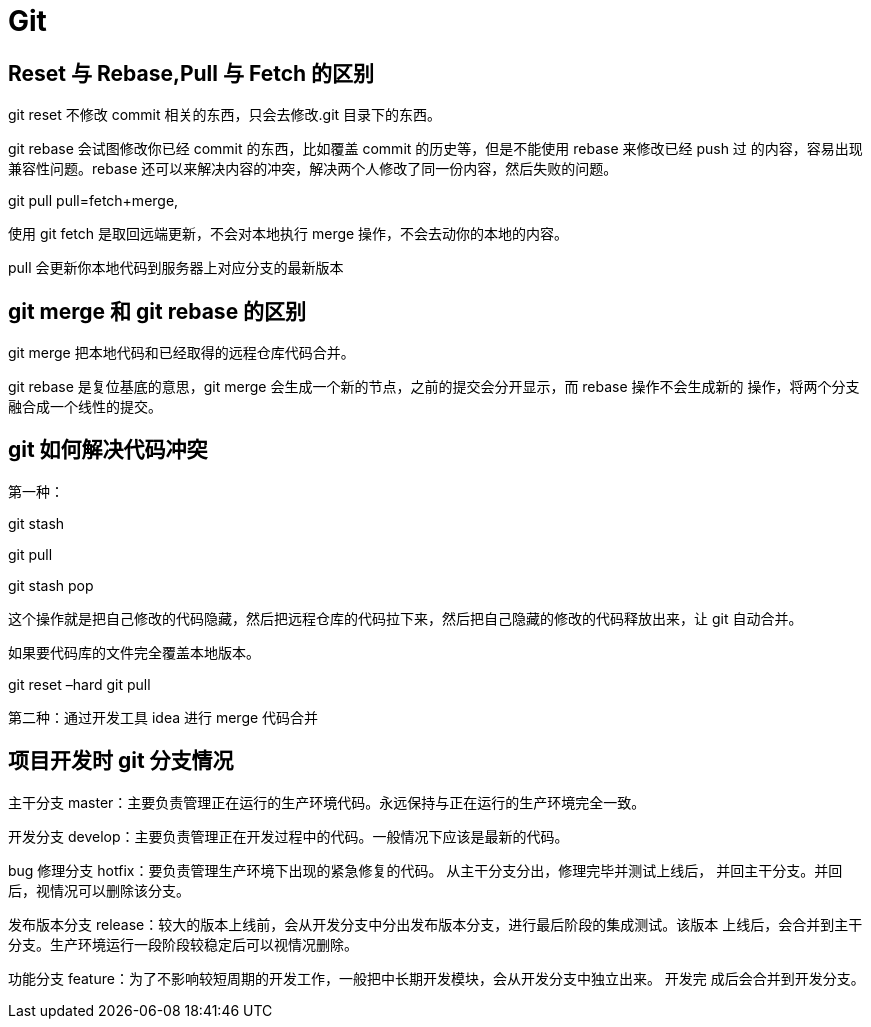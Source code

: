 [[git]]
= Git

== Reset 与 Rebase,Pull 与 Fetch 的区别

git reset 不修改 commit 相关的东西，只会去修改.git 目录下的东西。

git rebase 会试图修改你已经 commit 的东西，比如覆盖 commit 的历史等，但是不能使用 rebase 来修改已经 push 过
的内容，容易出现兼容性问题。rebase 还可以来解决内容的冲突，解决两个人修改了同一份内容，然后失败的问题。

git pull pull=fetch+merge,

使用 git fetch 是取回远端更新，不会对本地执行 merge 操作，不会去动你的本地的内容。

pull 会更新你本地代码到服务器上对应分支的最新版本

== git merge 和 git rebase 的区别

git merge 把本地代码和已经取得的远程仓库代码合并。

git rebase 是复位基底的意思，git merge 会生成一个新的节点，之前的提交会分开显示，而 rebase 操作不会生成新的
操作，将两个分支融合成一个线性的提交。

== git 如何解决代码冲突

第一种：

git stash

git pull

git stash pop

这个操作就是把自己修改的代码隐藏，然后把远程仓库的代码拉下来，然后把自己隐藏的修改的代码释放出来，让 git 自动合并。

如果要代码库的文件完全覆盖本地版本。

git reset –hard
git pull

第二种：通过开发工具 idea 进行 merge 代码合并

== 项目开发时 git 分支情况

主干分支 master：主要负责管理正在运行的生产环境代码。永远保持与正在运行的生产环境完全一致。

开发分支 develop：主要负责管理正在开发过程中的代码。一般情况下应该是最新的代码。

bug 修理分支 hotfix：要负责管理生产环境下出现的紧急修复的代码。 从主干分支分出，修理完毕并测试上线后，
并回主干分支。并回后，视情况可以删除该分支。

发布版本分支 release：较大的版本上线前，会从开发分支中分出发布版本分支，进行最后阶段的集成测试。该版本
上线后，会合并到主干分支。生产环境运行一段阶段较稳定后可以视情况删除。

功能分支 feature：为了不影响较短周期的开发工作，一般把中长期开发模块，会从开发分支中独立出来。 开发完
成后会合并到开发分支。